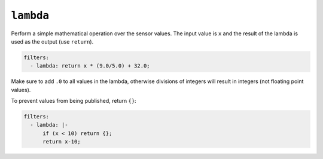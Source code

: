 ``lambda``
**********

Perform a simple mathematical operation over the sensor values. The input value is ``x`` and
the result of the lambda is used as the output (use ``return``).

.. code-block:: yaml

    filters:
      - lambda: return x * (9.0/5.0) + 32.0;


Make sure to add ``.0`` to all values in the lambda, otherwise divisions of integers will
result in integers (not floating point values).

To prevent values from being published, return ``{}``:

.. code-block:: yaml

    filters:
      - lambda: |-
          if (x < 10) return {};
          return x-10;



